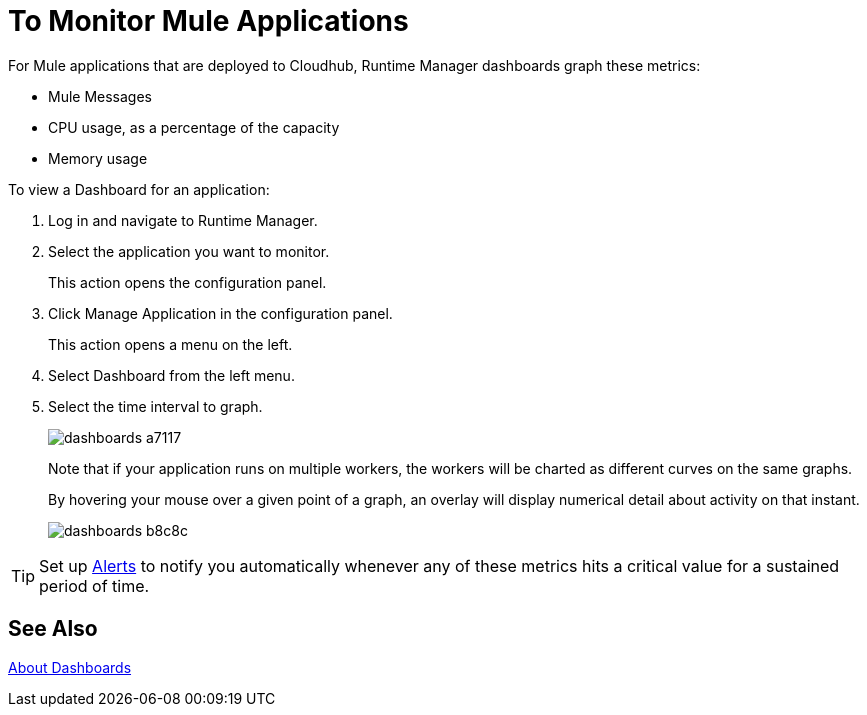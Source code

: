 = To Monitor Mule Applications
:keywords: cloudhub, analytics, monitoring, insight, filter

////
image:logo-cloud-active.png[link="/runtime-manager/deployment-strategies", title="CloudHub"]
image:logo-hybrid-active.png[link="/runtime-manager/deployment-strategies", title="Hybrid Deployment"]
image:logo-server-disabled.png[link="/runtime-manager/deployment-strategies", title="Anypoint Platform Private Cloud Edition"]
image:logo-pcf-disabled.png[link="/runtime-manager/deployment-strategies", title="Pivotal Cloud Foundry"]
////

For Mule applications that are deployed to Cloudhub, Runtime Manager dashboards graph these metrics:

* Mule Messages
* CPU usage, as a percentage of the capacity
* Memory usage

To view a Dashboard for an application:

. Log in and navigate to Runtime Manager.
. Select the application you want to monitor.
+
This action opens the configuration panel.
+
. Click Manage Application in the configuration panel.
+
This action opens a menu on the left.
+
. Select Dashboard from the left menu.
. Select the time interval to graph.
+
image::dashboards-a7117.png[]
+
Note that if your application runs on multiple workers, the workers will be charted as different curves on the same graphs.
+
By hovering your mouse over a given point of a graph, an overlay will display numerical detail about activity on that instant.
+
image::dashboards-b8c8c.png[]

[TIP]
Set up link:/runtime-manager/alerts-on-runtime-manager#conditions-on-cloudhub-applications[Alerts] to notify you automatically whenever any of these metrics hits a critical value for a sustained period of time.

== See Also

link:/runtime-manager/dashboards-about[About Dashboards]
